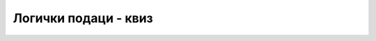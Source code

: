 Логички подаци - квиз
=====================

.. quizq::

    .. mchoice:: logicki_podaci_q1
        :answer_a: k == 2 && k == 4
        :answer_b: k == 2 || k == 4
        :answer_c: r == 2 && r == 4
        :answer_d: r == 2 || r == 4
        :correct: b
        :feedback_a: Не.
        :feedback_b: Тачно!
        :feedback_c: Не.
        :feedback_d: Не.

        Који од услова је потребан и довољан да поље у реду *r* и колони *k* на следећој слици буде једно од обојених?
        
        .. image:: ../../_images/sekvencijalni/xy_K2_K4.png
            :width: 200px
            :align: center

.. quizq::


    .. mchoice:: logicki_podaci_q2
        :answer_a: k == 3 || r == 4
        :answer_b: k == 3 && r == 4
        :answer_c: r == 3 || k == 4
        :answer_d: r == 3 && k == 4
        :correct: b
        :feedback_a: Не.
        :feedback_b: Тачно!
        :feedback_c: Не.
        :feedback_d: Не.

        Који од услова је потребан и довољан да поље у реду *r* и колони *k* на следећој слици буде једно од обојених?
        
        .. image:: ../../_images/sekvencijalni/xy_K3R4.png
            :width: 200px
            :align: center

.. quizq::

    .. mchoice:: logicki_podaci_q3
        :answer_a: k == 3 || r == 4
        :answer_b: k == 3 && r == 4
        :answer_c: r == 3 || k == 4
        :answer_d: r == 3 && k == 4
        :correct: a
        :feedback_a: Тачно!
        :feedback_b: Не.
        :feedback_c: Не.
        :feedback_d: Не.

        Који од услова је потребан и довољан да поље у реду *r* и колони *k* на следећој слици буде једно од обојених?
        
        .. image:: ../../_images/sekvencijalni/xy_K3_R4.png
            :width: 200px
            :align: center

.. quizq::

    .. mchoice:: logicki_podaci_q4
        :answer_a: r <= 4 && k <= 3
        :answer_b: r <= 4 || k <= 3
        :answer_c: r > 4 || k > 3
        :answer_d: r > 4 && k > 3
        :correct: b
        :feedback_a: Не.
        :feedback_b: Тачно!
        :feedback_c: Не.
        :feedback_d: Не.

        Који од услова је потребан и довољан да поље у реду *r* и колони *k* на следећој слици буде једно од обојених?
        
        .. image:: ../../_images/sekvencijalni/xy_R1234_K123.png
            :width: 200px
            :align: center

.. quizq::

    .. mchoice:: logicki_podaci_q5
        :answer_a: (r == 5 || r == 3) && (k == 2 || k == 4)
        :answer_b: (r == 5 && k == 4) || (r == 3 && k == 2)
        :answer_c: r == 5 || k == 4 || (r == 3 || k == 2)
        :answer_d: r == 5 || k == 4 || (r == 3 && k == 2)
        :correct: d
        :feedback_a: Не.
        :feedback_b: Не.
        :feedback_c: Не.
        :feedback_d: Тачно!

        Који од услова је потребан и довољан да поље у реду *r* и колони *k* на следећој слици буде једно од обојених?
        
        .. image:: ../../_images/sekvencijalni/xy_R5_K4_R3K2.png
            :width: 200px
            :align: center
        
.. quizq::
    
    .. mchoice:: logicki_podaci_q6
        :answer_a: (r == 3 || r == 5) && (k > 1 && k < 6)
        :answer_b: (r == 3 || r == 5) && (k > 1 || k < 6)
        :answer_c: (r == 3 || r == 5) || (k > 1 && k < 6)
        :answer_d: (r == 3 || r == 5) || (k > 1 || k < 6)
        :correct: a
        :feedback_a: Тачно!
        :feedback_b: Не.
        :feedback_c: Не.
        :feedback_d: Не.

        Који од услова је потребан и довољан да поље у реду *r* и колони *k* на следећој слици буде једно од обојених?
        
        .. image:: ../../_images/sekvencijalni/xy_Red35Kol2345.png    
            :width: 200px
            :align: center

.. quizq::

    .. mchoice:: logicki_podaci_q7
        :multiple_answers:
        :answer_a: x <= y && x => y
        :answer_b: x != y
        :answer_c: x < y || x > y
        :answer_d: x < y && x > y
        :correct: b, c

        Нека су *x* и *y* целобројне променљиве. Који све услови су равноправни са **!(x == y)** ?

.. quizq::

    .. mchoice:: logicki_podaci_q8
        :answer_a: x > 0 || y > 0 || z > 0
        :answer_b: x <= 0 && y <= 0 && z <= 0
        :answer_c: x <= 0 || y <= 0 || z <= 0
        :answer_d: x > 0 && y > 0 && z > 0
        :correct: a
        :feedback_a: Тачно!
        :feedback_b: Не.
        :feedback_c: Не.
        :feedback_d: Не.

        Како се може записати услов да је бар један од бројева *x*, *y*, *z* позитиван?
